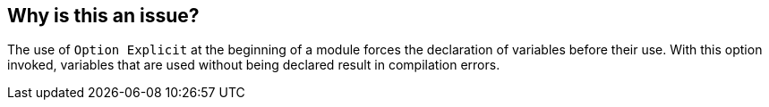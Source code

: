 == Why is this an issue?

The use of ``++Option Explicit++`` at the beginning of a module forces the declaration of variables before their use. With this option invoked, variables that are used without being declared result in compilation errors.

ifdef::env-github,rspecator-view[]

'''
== Implementation Specification
(visible only on this page)

=== Message

Add "Option Explicit" to this module


endif::env-github,rspecator-view[]
